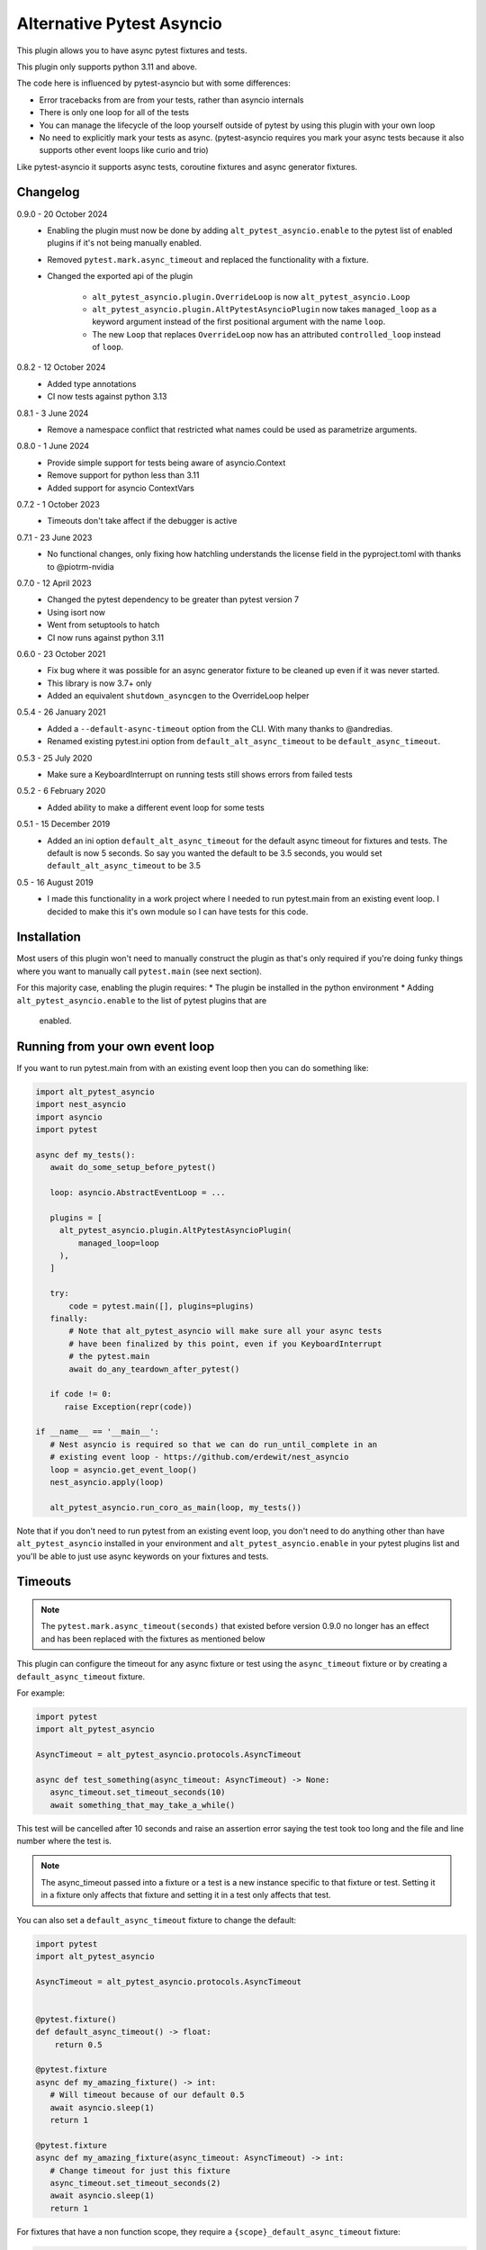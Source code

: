 Alternative Pytest Asyncio
==========================

This plugin allows you to have async pytest fixtures and tests.

This plugin only supports python 3.11 and above.

The code here is influenced by pytest-asyncio but with some differences:

* Error tracebacks from are from your tests, rather than asyncio internals
* There is only one loop for all of the tests
* You can manage the lifecycle of the loop yourself outside of pytest by using
  this plugin with your own loop
* No need to explicitly mark your tests as async. (pytest-asyncio requires you
  mark your async tests because it also supports other event loops like curio
  and trio)

Like pytest-asyncio it supports async tests, coroutine fixtures and async
generator fixtures.

Changelog
---------

0.9.0 - 20 October 2024
    * Enabling the plugin must now be done by adding ``alt_pytest_asyncio.enable``
      to the pytest list of enabled plugins if it's not being manually enabled.
    * Removed ``pytest.mark.async_timeout`` and replaced the functionality with
      a fixture.
    * Changed the exported api of the plugin

        * ``alt_pytest_asyncio.plugin.OverrideLoop`` is now ``alt_pytest_asyncio.Loop``
        * ``alt_pytest_asyncio.plugin.AltPytestAsyncioPlugin`` now takes ``managed_loop``
          as a keyword argument instead of the first positional argument with the
          name ``loop``.
        * The new ``Loop`` that replaces ``OverrideLoop`` now has an attributed
          ``controlled_loop`` instead of ``loop``.

0.8.2 - 12 October 2024
    * Added type annotations
    * CI now tests against python 3.13

0.8.1 - 3 June 2024
    * Remove a namespace conflict that restricted what names could be used as
      parametrize arguments.

0.8.0 - 1 June 2024
    * Provide simple support for tests being aware of asyncio.Context
    * Remove support for python less than 3.11
    * Added support for asyncio ContextVars

0.7.2 - 1 October 2023
    * Timeouts don't take affect if the debugger is active

0.7.1 - 23 June 2023
    * No functional changes, only fixing how hatchling understands the
      license field in the pyproject.toml with thanks to @piotrm-nvidia

0.7.0 - 12 April 2023
    * Changed the pytest dependency to be greater than pytest version 7
    * Using isort now
    * Went from setuptools to hatch
    * CI now runs against python 3.11

0.6.0 - 23 October 2021
    * Fix bug where it was possible for an async generator fixture to
      be cleaned up even if it was never started.
    * This library is now 3.7+ only
    * Added an equivalent ``shutdown_asyncgen`` to the OverrideLoop helper

0.5.4 - 26 January 2021
    * Added a ``--default-async-timeout`` option from the CLI. With many thanks
      to @andredias.
    * Renamed existing pytest.ini option from ``default_alt_async_timeout`` to
      be ``default_async_timeout``.

0.5.3 - 25 July 2020
    * Make sure a KeyboardInterrupt on running tests still shows errors from
      failed tests

0.5.2 - 6 February 2020
    * Added ability to make a different event loop for some tests

0.5.1 - 15 December 2019
    * Added an ini option ``default_alt_async_timeout`` for the default async
      timeout for fixtures and tests. The default is now 5 seconds. So say
      you wanted the default to be 3.5 seconds, you would set
      ``default_alt_async_timeout`` to be 3.5

0.5 - 16 August 2019
    * I made this functionality in a work project where I needed to run
      pytest.main from an existing event loop. I decided to make this it's
      own module so I can have tests for this code.

Installation
------------

Most users of this plugin won't need to manually construct the plugin as that's
only required if you're doing funky things where you want to manually call
``pytest.main`` (see next section).

For this majority case, enabling the plugin requires:
* The plugin be installed in the python environment
* Adding ``alt_pytest_asyncio.enable`` to the list of pytest plugins that are
  enabled.

Running from your own event loop
--------------------------------

If you want to run pytest.main from with an existing event loop then you can
do something like:

.. code-block:: python

   import alt_pytest_asyncio
   import nest_asyncio
   import asyncio
   import pytest

   async def my_tests():
      await do_some_setup_before_pytest()

      loop: asyncio.AbstractEventLoop = ...

      plugins = [
        alt_pytest_asyncio.plugin.AltPytestAsyncioPlugin(
            managed_loop=loop
        ),
      ]

      try:
          code = pytest.main([], plugins=plugins)
      finally:
          # Note that alt_pytest_asyncio will make sure all your async tests
          # have been finalized by this point, even if you KeyboardInterrupt
          # the pytest.main
          await do_any_teardown_after_pytest()

      if code != 0:
         raise Exception(repr(code))

   if __name__ == '__main__':
      # Nest asyncio is required so that we can do run_until_complete in an
      # existing event loop - https://github.com/erdewit/nest_asyncio
      loop = asyncio.get_event_loop()
      nest_asyncio.apply(loop)

      alt_pytest_asyncio.run_coro_as_main(loop, my_tests())

Note that if you don't need to run pytest from an existing event loop, you don't
need to do anything other than have ``alt_pytest_asyncio`` installed in your
environment and ``alt_pytest_asyncio.enable`` in your pytest plugins list
and you'll be able to just use async keywords on your fixtures and
tests.

Timeouts
--------

.. note:: The ``pytest.mark.async_timeout(seconds)`` that existed before
   version 0.9.0 no longer has an effect and has been replaced with the fixtures
   as mentioned below

This plugin can configure the timeout for any async fixture or test using the
``async_timeout`` fixture or by creating a ``default_async_timeout`` fixture.

For example:

.. code-block:: python

   import pytest
   import alt_pytest_asyncio

   AsyncTimeout = alt_pytest_asyncio.protocols.AsyncTimeout

   async def test_something(async_timeout: AsyncTimeout) -> None:
      async_timeout.set_timeout_seconds(10)
      await something_that_may_take_a_while()

This test will be cancelled after 10 seconds and raise an assertion error saying
the test took too long and the file and line number where the test is.

.. note:: The async_timeout passed into a fixture or a test is a new instance
   specific to that fixture or test. Setting it in a fixture only affects that
   fixture and setting it in a test only affects that test.

You can also set a ``default_async_timeout`` fixture to change the default:

.. code-block:: python

   import pytest
   import alt_pytest_asyncio

   AsyncTimeout = alt_pytest_asyncio.protocols.AsyncTimeout


   @pytest.fixture()
   def default_async_timeout() -> float:
       return 0.5

   @pytest.fixture
   async def my_amazing_fixture() -> int:
      # Will timeout because of our default 0.5
      await asyncio.sleep(1)
      return 1

   @pytest.fixture
   async def my_amazing_fixture(async_timeout: AsyncTimeout) -> int:
      # Change timeout for just this fixture
      async_timeout.set_timeout_seconds(2)
      await asyncio.sleep(1)
      return 1

For fixtures that have a non function scope, they require a
``{scope}_default_async_timeout`` fixture:

.. code-block:: python

   import pytest


   @pytest.fixture(scope="session")
   def session_default_async_timeout() -> float:
       return 5

   @pytest.fixture(scope="session")
   async def some_fixture() -> None:
       # timeout here is 5
       pass

   class TestStuff:
       @pytest.fixture(scope="class")
       async def some_fixture() -> None:
           # timeout here is 5
           pass

       class TestMore:
           @pytest.fixture(scope="class")
           async def class_default_async_timeout() -> int:
               return 8

           @pytest.fixture(scope="class")
           async def some_fixture() -> None:
               # timeout here is 8
               pass

The plugin knows about the scopes ``function``, ``class``, ``module``, ``package``
and ``session``. So say a ``scope="class"`` async fixture is executed, the closest
``class_default_async_timeout`` fixture is used unless that doesn't exist, in which
case ``module_default_async_timeout`` is used, otherwise ``package_default_async_timeout``,
otherwise ``session_default_async_timeout``.

There is a default ``session_default_async_timeout`` available which returns the
value set by the ``default_async_timeout`` pytest option the plugin provides.

And you can have a timeout on generator fixtures:

.. code-block:: python

   import pytest
   from collections.abc import Iterator
   import alt_pytest_asyncio

   AsyncTimeout = alt_pytest_asyncio.protocols.AsyncTimeout

   @pytest.fixture()
   async def my_amazing_fixture(async_timeout: AsyncTimeout) -> Iterator[int]:
      async_timeout.set_timeout_seconds(0.5)

      try:
         await asyncio.sleep(1)
         yield 1
      finally:
         await asyncio.sleep(1)

Note that for generator fixtures, the timeout is applied in whole to both the
setup and finalization of the fixture. As in the real timeout for the entire
fixture is essentially double the single timeout specified.

The default timeout is 5 seconds. You can change this default by setting the
``default_async_timeout`` option to the number of seconds you want.

This setting is also available from the CLI using the ``--default-async-timeout``
option.

Note that if the timeout fires whilst you have the debugger active then the timeout
will not cancel the current test. This is determined by checking if ``sys.gettrace()``
returns a non-None value.

The object that is provided when the fixture/test asks for ``async_timeout`` can
be modified by overriding the ``async_timeout`` session scope'd fixture and
returning an object that inherits from and implements
``alt_pytest_asyncio.base.AsyncTimeoutProvider``. This is a python "abc" class
with a single method ``load`` which is called to return the object given to the
fixture or test. This object must implement
``alt_pytest_asyncio.base.AsyncTimeout``. The default implementation can be found
at ``alt_pytest_asyncio.plugin.LoadedAsyncTimeout``.

Overriding the loop
-------------------

Sometimes it may be necessary to close the current loop in a test. For this to
not then break the rest of your tests, you will need to set a new event loop for
your test and then restore the old loop afterwards.

For this, we have a context manager that will install a new asyncio loop and
then restore the original loop on exit.

Usage looks like::

    import alt_pytest_asyncio

    class TestThing:
        @pytest.fixture(autouse=True)
        def custom_loop(self) -> alt_pytest_asyncio.protocols.Loop:
            with alt_pytest_asyncio.Loop() as custom_loop:
                yield custom_loop

        def test_thing(self, custom_loop: alt_pytest_asyncio.protocols.Loop):
            custom_loop.run_until_complete(my_thing())

By putting the loop into an autouse fixture, all fixtures used by the test
will have the custom loop. If you want to include module level fixtures too
then use the OverrideLoop in a module level fixture too.

If the Loop is instantiated with ``new_loop=True`` then it will create and manage
a new event loop whilst it's being used as a context manager. This new loop
will be available on the object as ``.controlled_loop``.

The ``run_until_complete`` on the ``custom_loop`` in the above example will
do a ``run_until_complete`` on the new loop, but in a way that means you
won't get ``unhandled exception during shutdown`` errors when the context
manager closes the new loop.

When the context manager exits and closes the new loop, it will first cancel
all tasks to ensure finally blocks are run.
